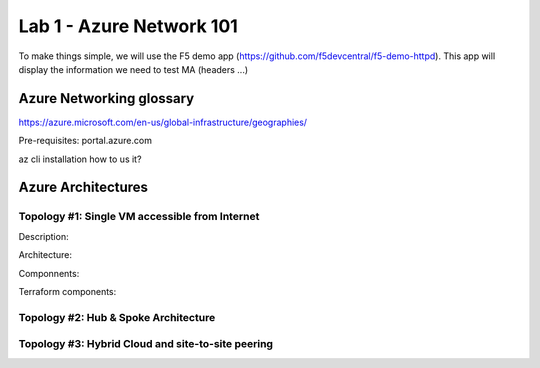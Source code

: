 Lab 1 - Azure Network 101
#########################

To make things simple, we will use the F5 demo app (https://github.com/f5devcentral/f5-demo-httpd). This app will display the information we need to test MA (headers ...)

Azure Networking glossary
=========================

.. |subscription| image:: ../images/subscription.png
   :width: 20pt
   :height: 20pt




+----------------+-------------------+----------------------------------------------------------------------------------------------------------+
|      icon.     +       item.        +                                   description                                                           |
+================+===================+==========================================================================================================+
| |subscription| +     Subscription   +  Within an Azure account (or tenant), Azure subscriptions are billing containers.                       |
+----------------+-------------------+----------------------------------------------------------------------------------------------------------+
|    |Region|.   +       Region.        +  Every resources in Azure are deployed in a geographical location or Region (US-East, West-Europe...) |
+----------------+-------------------+----------------------------------------------------------------------------------------------------------+
|      |as|      +   Availability Set (AS)   +  A Region is composed of multiple Azure Datacenters ensuring geographic redundancy               |
+----------------+-------------------+----------------------------------------------------------------------------------------------------------+
|      |rg|      +   Resource Group (RG)   +  Within an Azure account (or tenant), Azure subscriptions are billing containers.                  |
+----------------+-------------------+----------------------------------------------------------------------------------------------------------+
|     |vnet|     +   Virtual Network (VNET)   +  Within an Azure account (or tenant), Azure subscriptions are billing containers.               |
+----------------+-------------------+----------------------------------------------------------------------------------------------------------+
|    |subnet|    +   Subnet          +  A VNET contains multiple subnets within the specified address range (ex. subnet external - 10.10.100.0/24, subnet internal - 10.10.200.0/24, management - 10.10.0.0/24)                  |
+----------------+-------------------+----------------------------------------------------------------------------------------------------------+
|      |vm|      +   Virtual Machine (VM)   +  Within an Azure account (or tenant), Azure subscriptions are billing containers. |
+----------------+-------------------+----------------------------------------------------------------------------------------------------------+
|     |vnic|     +   Virtual Network Interface (VNIC)  +  Within an Azure account (or tenant), Azure subscriptions are billing containers. |
+----------------+-------------------+----------------------------------------------------------------------------------------------------------+
|      |nsg|     +   Network Security Group (NSG)   +  Within an Azure account (or tenant), Azure subscriptions are billing containers. |
+----------------+-------------------+----------------------------------------------------------------------------------------------------------+





https://azure.microsoft.com/en-us/global-infrastructure/geographies/











Pre-requisites:
portal.azure.com

az cli
installation
how to us it?

Azure Architectures
===================
Topology #1: Single VM accessible from Internet
-----------------------------------------------
Description:

Architecture:

Componnents:

Terraform components:


Topology #2: Hub & Spoke Architecture
-------------------------------------


Topology #3: Hybrid Cloud and site-to-site peering
--------------------------------------------------
